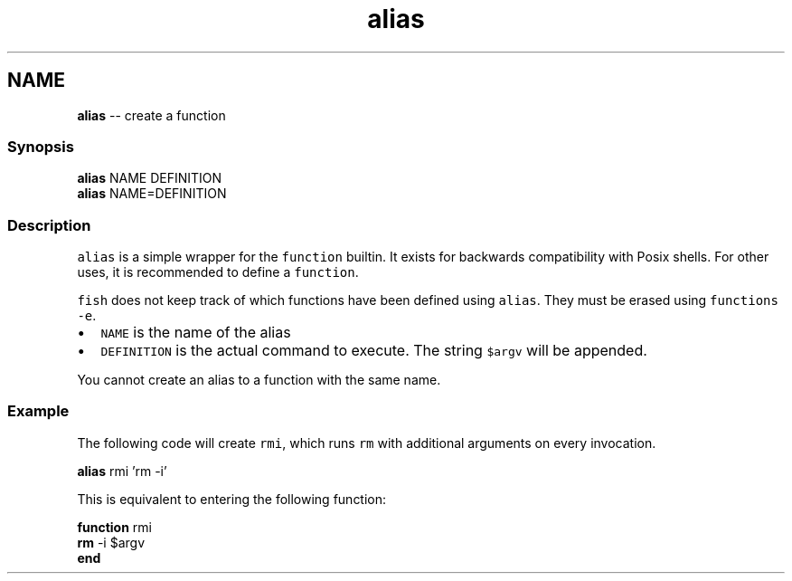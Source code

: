 .TH "alias" 1 "Mon Jul 6 2015" "Version 2.2.0" "fish" \" -*- nroff -*-
.ad l
.nh
.SH NAME
\fBalias\fP -- create a function 

.PP
.SS "Synopsis"
.PP
.nf

\fBalias\fP NAME DEFINITION
\fBalias\fP NAME=DEFINITION
.fi
.PP
.SS "Description"
\fCalias\fP is a simple wrapper for the \fCfunction\fP builtin\&. It exists for backwards compatibility with Posix shells\&. For other uses, it is recommended to define a \fCfunction\fP\&.
.PP
\fCfish\fP does not keep track of which functions have been defined using \fCalias\fP\&. They must be erased using \fCfunctions -e\fP\&.
.PP
.IP "\(bu" 2
\fCNAME\fP is the name of the alias
.IP "\(bu" 2
\fCDEFINITION\fP is the actual command to execute\&. The string \fC$argv\fP will be appended\&.
.PP
.PP
You cannot create an alias to a function with the same name\&.
.SS "Example"
The following code will create \fCrmi\fP, which runs \fCrm\fP with additional arguments on every invocation\&.
.PP
.PP
.nf

\fBalias\fP rmi 'rm -i'
.fi
.PP
.PP
.PP
.nf
  This is equivalent to entering the following function:
.fi
.PP
.PP
.PP
.nf
\fBfunction\fP rmi
    \fBrm\fP -i $argv
\fBend\fP
.fi
.PP
 
